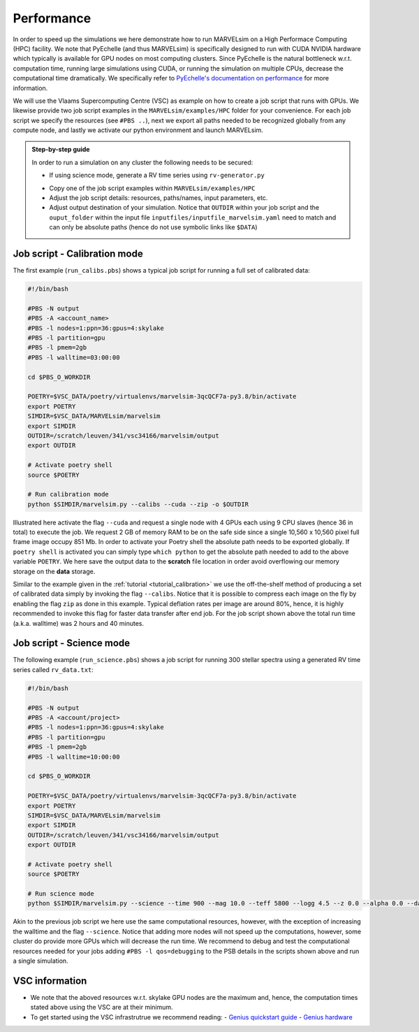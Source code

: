 Performance
===========

In order to speed up the simulations we here demonstrate how to run MARVELsim on a High Performace Computing (HPC) facility. We note that PyEchelle (and thus MARVELsim) is specifically designed to run with CUDA NVIDIA hardware which typically is available for GPU nodes on most computing clusters. Since PyEchelle is the natural bottleneck w.r.t. computation time, running large simulations using CUDA, or running the simulation on multiple CPUs, decrease the computational time dramatically. We specifically refer to `PyEchelle's documentation on performance <https://stuermer.gitlab.io/pyechelle/benchmark.html>`_ for more information. 

We will use the Vlaams Supercomputing Centre (VSC) as example on how to create a job script that runs with GPUs. We likewise provide two job script examples in the ``MARVELsim/examples/HPC`` folder for your convenience. For each job script we specify the resources (see ``#PBS ..``), next we export all paths needed to be recognized globally from any compute node, and lastly we activate our python environment and launch MARVELsim.  

.. admonition:: Step-by-step guide

   In order to run a simulation on any cluster the following needs to be secured:

   - If using science mode, generate a RV time series using ``rv-generator.py``
   ..
      - If using science mode, consider using a workflow (see job scripts below)
   - Copy one of the job script examples within ``MARVELsim/examples/HPC``
   - Adjust the job script details: resources, paths/names, input parameters, etc.
   - Adjust output destination of your simulation. Notice that ``OUTDIR`` within your job script and the ``ouput_folder`` within the input file ``inputfiles/inputfile_marvelsim.yaml`` need to match and can only be absolute paths (hence do not use symbolic links like ``$DATA``) 

     
.. _performance_calibs:

Job script - Calibration mode
-----------------------------

The first example (``run_calibs.pbs``) shows a typical job script for running a full set of calibrated data:

.. code-block:: shell

   #!/bin/bash

   #PBS -N output
   #PBS -A <account_name>
   #PBS -l nodes=1:ppn=36:gpus=4:skylake
   #PBS -l partition=gpu
   #PBS -l pmem=2gb
   #PBS -l walltime=03:00:00

   cd $PBS_O_WORKDIR

   POETRY=$VSC_DATA/poetry/virtualenvs/marvelsim-3qcQCF7a-py3.8/bin/activate
   export POETRY
   SIMDIR=$VSC_DATA/MARVELsim/marvelsim
   export SIMDIR
   OUTDIR=/scratch/leuven/341/vsc34166/marvelsim/output
   export OUTDIR

   # Activate poetry shell
   source $POETRY
   
   # Run calibration mode
   python $SIMDIR/marvelsim.py --calibs --cuda --zip -o $OUTDIR

Illustrated here activate the flag ``--cuda`` and request a single node with 4 GPUs each using 9 CPU slaves (hence 36 in total) to execute the job. We request 2 GB of memory RAM to be on the safe side since a single 10,560 x 10,560 pixel full frame image occupy 851 Mb. In order to activate your Poetry shell the absolute path needs to be exported globally. If ``poetry shell`` is activated you can simply type ``which python`` to get the absolute path needed to add to the above variable ``POETRY``. We here save the output data to the **scratch** file location in order avoid overflowing our memory storage on the **data** storage.

Similar to the example given in the :ref:`tutorial <tutorial_calibration>` we use the off-the-shelf method of producing a set of calibrated data simply by invoking the flag ``--calibs``. Notice that it is possible to compress each image on the fly by enabling the flag ``zip`` as done in this example. Typical deflation rates per image are around 80%, hence, it is highly recommended to invoke this flag for faster data transfer after end job. For the job script shown above the total run time (a.k.a. walltime) was 2 hours and 40 minutes.


.. _performance_science:

Job script - Science mode
-------------------------

The following example (``run_science.pbs``) shows a job script for running 300 stellar spectra using a generated RV time series called ``rv_data.txt``:

.. code-block:: shell

   #!/bin/bash

   #PBS -N output
   #PBS -A <account/project>
   #PBS -l nodes=1:ppn=36:gpus=4:skylake
   #PBS -l partition=gpu
   #PBS -l pmem=2gb
   #PBS -l walltime=10:00:00

   cd $PBS_O_WORKDIR

   POETRY=$VSC_DATA/poetry/virtualenvs/marvelsim-3qcQCF7a-py3.8/bin/activate
   export POETRY
   SIMDIR=$VSC_DATA/MARVELsim/marvelsim
   export SIMDIR
   OUTDIR=/scratch/leuven/341/vsc34166/marvelsim/output
   export OUTDIR

   # Activate poetry shell
   source $POETRY
   
   # Run science mode
   python $SIMDIR/marvelsim.py --science --time 900 --mag 10.0 --teff 5800 --logg 4.5 --z 0.0 --alpha 0.0 --data rv_data.txt --cuda --zip -o $OUTPUT

Akin to the previous job script we here use the same computational resources, however, with the exception of increasing the walltime and the flag ``--science``. Notice that adding more nodes will not speed up the computations, however, some cluster do provide more GPUs which will decrease the run time. We recommend to debug and test the computational resources needed for your jobs adding ``#PBS -l qos=debugging`` to the PSB details in the scripts shown above and run a single simulation.  


..
   .. _performance_workflow:

   Workflow - Science mode
   -----------------------

   If available PyEchelle is extremely efficient to run with CUDA on NVIDIA hardware which typically is available for GPU nodes on most computing clusters. On the other hand Pyxel is not developed for the usage of GPUs but rather for normal CPU prallelisation. Thus, to not waste unesseary computional resources, we will in the following show how to run a so-called *workflow*; that is, to summit a combined script that first runs software 1 (i.e. PyEchelle on GPUs), and only when this finish succesfully, then run software 2 (i.e. Pyxel on CPUs) that has a input dependency from software 1 (i.e. the CCD full-frame spectra). For your conveniece we provide a ready-to-go script (``worflow_science.sh``) to be executed on the VSC:

   .. code-block:: shell

      #!/bin/bash

      # First summit PyEchlle job
      workflow=$(qsub run_science_pyechelle.pbs)

      # When finished successfully summit Pyxel job
      wsub -W depend=afterok:$workflow -master -batch run_science_pyxel.pbs -data rv_data.txt

   Like before we here used the standard Torque schedular command ``qsub`` to summit the PyEchelle job. The Pyxel job is submitted using the popular ``worker`` framework. By default worker use one node-core to schedule the simulation, however, as we only have a smaller amount of jobs (300 in total) we can overwrite this behavior and tell worker to use all node-cores for the computation. This is simply done by using the flag ``-master``. Worker will automatically parameterise the ``rv_data.txt`` file for which we use the index and the RV amplitude from (see the output of the :ref:`RV generator <tutorial_rv_script`).

   Currently, we only provide a workflow script (``MARVELsim/hpc/workflow_science.sh``) for the science mode. The important details here are the two job scripts called ``run_science_pyechelle.pbs`` and ``run_science_pyxel.pbs`` which each will invoke MARVELsim to run each software individually. We explain the details of these in the follwoing. 

   The following example (``run_science_pyechelle.pbs``) shows a job script for running 300 stellar spectra using a generated RV time series called ``rv_data.txt``:

   .. code-block:: shell

      #!/bin/bash

      #PBS -N output
      #PBS -A <account/project>
      #PBS -l nodes=1:ppn=36:gpus=4:skylake
      #PBS -l partition=gpu
      #PBS -l pmem=2gb
      #PBS -l walltime=10:00:00

      cd $PBS_O_WORKDIR

      PYTHONPATH=$VSC_DATA/MARVELsim/marvelsim/bin/python
      export PYTHONPATH
      SIMDIR=$VSC_DATA/MARVELsim
      export SIMDIR

      # Activate environment 
      source marvelsim/bin/activate

      # Run MARVELsim for PyEchelle only
      cd $SIMDIR
      python simulator-marvel.py --time 300 --mag 10.0 --teff 5800 --logg 4.5 --z 0.0 --alpha 0.0 --data rv_data.txt --cuda -o $SIMDIR/output

   Illustrated here we request a single node with 4 GPUs using each using 9 CPU claves (hence 36 in total) to execute the job. We request 2 GB of memory RAM to be on the safe side since a single 10,560 x 10,560 pixel full frame image occupy 851 Mb. The the run time (a.k.a. walltime) has here been timed to be around 10 hours.

   Next we call MARVELsim to invoke Pyxel only using the job script (``run_science_pyxel.pbs``):

   .. code-block:: shell

      #!/bin/bash                                                                                                                                 

      #PBS -N output                                                                                                                              
      #PBS -A <account>
      #PBS -l nodes=1:ppn=6:skylake                                                                                                               
      #PBS -l pmem=30gb                                                                                                                           
      #PBS -l walltime=04:00:00                                                                                                                   

      cd $PBS_O_WORKDIR

      PYTHONPATH=$VSC_DATA/MARVELsim/marvelsim/bin/python
      export PYTHONPATH
      SIMDIR=$VSC_DATA/MARVELsim
      export SIMDIR

      # Make sure to activate environment                                                                                                         
      source marvelsim/bin/activate

      # Run star spectrum                                                                                                                         
      cd $SIMDIR
      python simulator-marvel.py --time 900 --dex $index --zip -o $SIMDIR/output

   Seen here we only use 6 CPUs since Pyxel needs a very large amount of RAM memory for each image (of the order of 25 Gb), hence, using only 1 node we are limited here to 6 CPUs in order not to overflow the node memory. Notice that it is possible to compress each image on the fly by enabling the flag ``zip`` as done in this example. Typical deflation rates per image are around 80%, hence, it is highly recommended to invoke this flag for faster data transfer after end job. For the job script show above the total run time (walltime) was 3 hours. We further remark that Pyxel only needs the exposure time to apply CCD effects correctly which explains the absence of the stellar parameters. As shown from the workflow script above we used the popular *worker* framework to parallelise our simulations. Worker can immediately recognize the indices given in the first column of the RV data file ``rv_data.txt`` and used the ``$index`` parametrisation to automatically deligate the work to multiple CPU slaves.  


VSC information
---------------

- We note that the aboved resources w.r.t. skylake GPU nodes are the maximum and, hence, the computation times stated above using the VSC are at their minimum.
- To get started using the VSC infrastrutrue we recommend reading:
  - `Genius quickstart guide <https://vlaams-supercomputing-centrum-vscdocumentation.readthedocs-hosted.com/en/latest/leuven/genius_quick_start.html#submit-to-genius-gpu-node>`_
  - `Genius hardware <https://vlaams-supercomputing-centrum-vscdocumentation.readthedocs-hosted.com/en/latest/leuven/tier2_hardware/genius_hardware.html>`_

